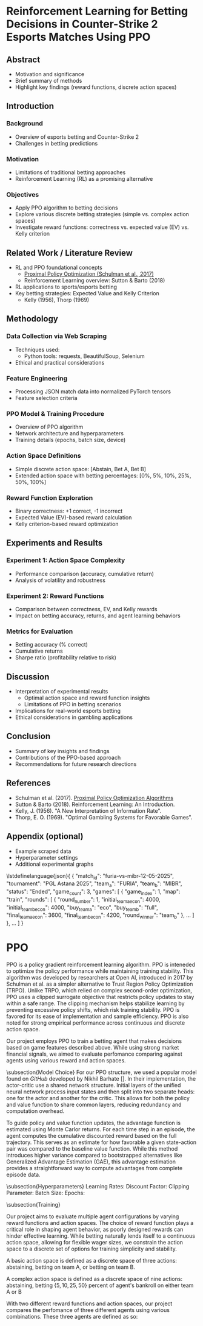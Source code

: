 * Reinforcement Learning for Betting Decisions in Counter-Strike 2 Esports Matches Using PPO

** Abstract
  - Motivation and significance
  - Brief summary of methods
  - Highlight key findings (reward functions, discrete action spaces)

** Introduction
*** Background
    - Overview of esports betting and Counter-Strike 2
    - Challenges in betting predictions

*** Motivation
    - Limitations of traditional betting approaches
    - Reinforcement Learning (RL) as a promising alternative

*** Objectives
    - Apply PPO algorithm to betting decisions
    - Explore various discrete betting strategies (simple vs. complex action spaces)
    - Investigate reward functions: correctness vs. expected value (EV) vs. Kelly criterion

** Related Work / Literature Review
  - RL and PPO foundational concepts
    - [[https://arxiv.org/abs/1707.06347][Proximal Policy Optimization (Schulman et al., 2017)]]
    - Reinforcement Learning overview: Sutton & Barto (2018)
  - RL applications to sports/esports betting
  - Key betting strategies: Expected Value and Kelly Criterion
    - Kelly (1956), Thorp (1969)

** Methodology
*** Data Collection via Web Scraping
- Techniques used:
  - Python tools: requests, BeautifulSoup, Selenium
- Ethical and practical considerations

*** Feature Engineering
- Processing JSON match data into normalized PyTorch tensors
- Feature selection criteria

*** PPO Model & Training Procedure
- Overview of PPO algorithm
- Network architecture and hyperparameters
- Training details (epochs, batch size, device)

*** Action Space Definitions
- Simple discrete action space: [Abstain, Bet A, Bet B]
- Extended action space with betting percentages: [0%, 5%, 10%, 25%, 50%, 100%]

*** Reward Function Exploration
- Binary correctness: +1 correct, -1 incorrect
- Expected Value (EV)-based reward calculation
- Kelly criterion-based reward optimization

** Experiments and Results
*** Experiment 1: Action Space Complexity
- Performance comparison (accuracy, cumulative return)
- Analysis of volatility and robustness

*** Experiment 2: Reward Functions
- Comparison between correctness, EV, and Kelly rewards
- Impact on betting accuracy, returns, and agent learning behaviors

*** Metrics for Evaluation
- Betting accuracy (% correct)
- Cumulative returns
- Sharpe ratio (profitability relative to risk)

** Discussion
- Interpretation of experimental results
  - Optimal action space and reward function insights
  - Limitations of PPO in betting scenarios
- Implications for real-world esports betting
- Ethical considerations in gambling applications

** Conclusion
- Summary of key insights and findings
- Contributions of the PPO-based approach
- Recommendations for future research directions

** References
- Schulman et al. (2017). [[https://arxiv.org/abs/1707.06347][Proximal Policy Optimization Algorithms]]
- Sutton & Barto (2018). Reinforcement Learning: An Introduction.
- Kelly, J. (1956). "A New Interpretation of Information Rate".
- Thorp, E. O. (1969). "Optimal Gambling Systems for Favorable Games".

** Appendix (optional)
- Example scraped data
- Hyperparameter settings
- Additional experimental graphs

\lstdefinelanguage{json}{
{
  "match_id": "furia-vs-mibr-12-05-2025",
  "tournament": "PGL Astana 2025",
  "team_a": "FURIA",
  "team_b": "MIBR",
  "status": "Ended",
  "game_count": 3,
  "games": [
    {
      "game_index": 1,
      "map": "train",
      "rounds": [
        {
          "round_number": 1,
          "initial_team_a_econ": 4000,
          "initial_team_b_econ": 4000,
          "buy_team_a": "eco",
          "buy_team_b": "full",
          "final_team_a_econ": 3600,
          "final_team_b_econ": 4200,
          "round_winner": "team_b"
        },
        ...
      ]
    },
    ...
  ]
}


* PPO

PPO is a policy gradient reinforcement learning algorithm. PPO is inteneded to optimize the policy performance while maintaining training stability. This algorithm was developed by researchers at Open AI, introduced in 2017 by Schulman et al. as a simpler alternative to Trust Region Policy Optimization (TRPO). Unlike TRPO, which relied on complex second-order optimization, PPO uses a clipped surrogate objective that restricts policy updates to stay within a safe range. The clipping mechanism helps stabilize learning by preventing excessive policy shifts, which risk training stability. PPO is favored for its ease of implementation and sample efficiency. PPO is also noted for strong empirical performance across continuous and discrete action space.

   Our project employs PPO to train a betting agent that makes decisions based on game features described above. While using strong market financial signals, we aimed to evaluate perfomance comparing against agents using various reward and action spaces.

\subsection{Model Choice}
   For our PPO structure, we used a popular model found on \textit{GitHub} developed by Nikhil Barhate []. In their implementation, the actor-critic use a shared network structure. Initial layers of the unified neural network process input states and then split into two separate heads: one for the actor and another for the critic. This allows for both the policy and value function to share common layers, reducing redundancy and computation overhead.

   To guide policy and value function updates, the advantage function is estimated using Monte Carlor returns. For each time step in an episode, the agent computes the cumulative discounted reward based on the full trajectory. This serves as an estimate for how favorable a given state-action pair was compared to the baseline value function. While this method introduces higher variance compared to bootstrapped alternatives like Generalized Advantage Estimation (GAE), this advantage estimation provides a straightforward way to compute advantages from complete episode data. 

\subsection{Hyperparameters}
Learning Rates: 
Discount Factor:
Clipping Parameter:
  Batch Size:
  Epochs:

\subsection{Training}



Our project aims to evaluate multiple agent configurations by varying reward functions and action spaces. The choice of reward function plays a critical role in shaping agent behavior, as poorly designed rewards can hinder effective learning. While betting naturally lends itself to a continuous action space, allowing for flexible wager sizes, we constrain the action space to a discrete set of options for training simplicity and stability.

  A basic action space is defined as a discrete space of three actions: abstaining, betting on team A, or betting on team B.

  A complex action space is defined as a discrete space of nine actions: abstaining, betting $\{5, 10, 25, 50\}$ percent of agent's bankroll on either team A or B

  With two different reward functions and action spaces, our project compares the perfomance of three different agents using various combinations. These three agents are defined as so: 


